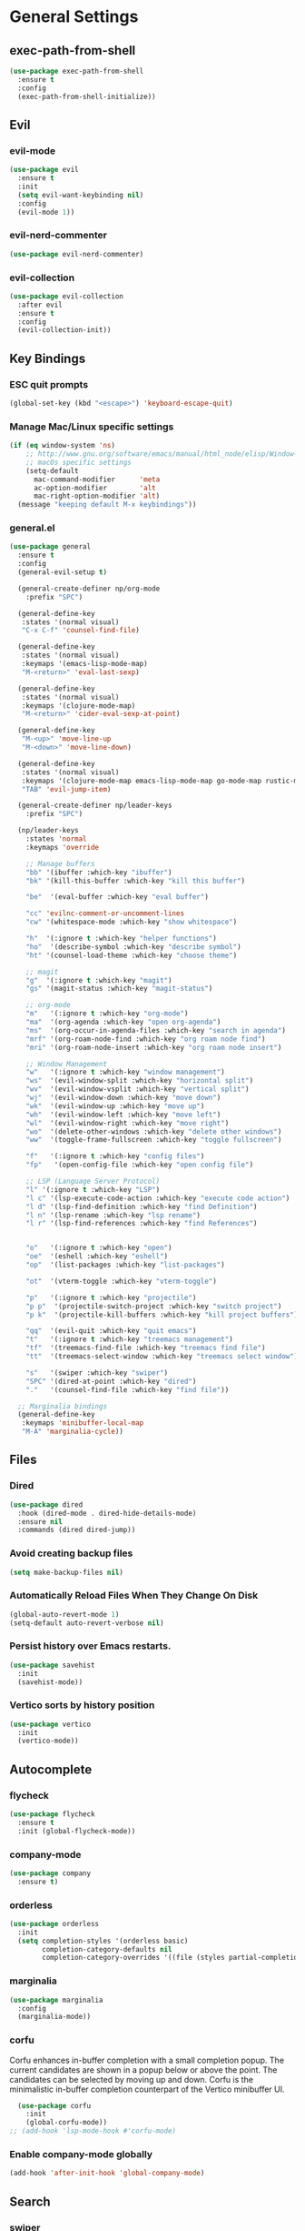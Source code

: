 #+AUTHOR: Nino Paparo
* General Settings
** exec-path-from-shell
#+BEGIN_SRC emacs-lisp
  (use-package exec-path-from-shell
    :ensure t
    :config
    (exec-path-from-shell-initialize))
#+END_SRC
** Evil
*** evil-mode
#+BEGIN_SRC emacs-lisp
  (use-package evil
    :ensure t
    :init
    (setq evil-want-keybinding nil)
    :config
    (evil-mode 1))
#+END_SRC
*** evil-nerd-commenter
#+BEGIN_SRC emacs-lisp
  (use-package evil-nerd-commenter)
#+END_SRC
*** evil-collection
#+BEGIN_SRC emacs-lisp
  (use-package evil-collection
    :after evil
    :ensure t
    :config
    (evil-collection-init))
#+END_SRC

** Key Bindings
*** ESC quit prompts
#+BEGIN_SRC emacs-lisp
(global-set-key (kbd "<escape>") 'keyboard-escape-quit)
#+END_SRC
*** Manage Mac/Linux specific settings
#+BEGIN_SRC emacs-lisp
(if (eq window-system 'ns)
    ;; http://www.gnu.org/software/emacs/manual/html_node/elisp/Window-Systems.html
    ;; macOs specific settings
    (setq-default
	  mac-command-modifier      'meta
	  ac-option-modifier        'alt
	  mac-right-option-modifier 'alt)
  (message "keeping default M-x keybindings"))
#+END_SRC
*** general.el
#+BEGIN_SRC emacs-lisp
  (use-package general
    :ensure t
    :config
    (general-evil-setup t)

    (general-create-definer np/org-mode
      :prefix "SPC")

    (general-define-key
     :states '(normal visual)
     "C-x C-f" 'counsel-find-file)

    (general-define-key
     :states '(normal visual)
     :keymaps '(emacs-lisp-mode-map)
     "M-<return>" 'eval-last-sexp)

    (general-define-key
     :states '(normal visual)
     :keymaps '(clojure-mode-map)
     "M-<return>" 'cider-eval-sexp-at-point)

    (general-define-key
     "M-<up>" 'move-line-up
     "M-<down>" 'move-line-down)

    (general-define-key
     :states '(normal visual)
     :keymaps '(clojure-mode-map emacs-lisp-mode-map go-mode-map rustic-mode-map)
     "TAB" 'evil-jump-item)

    (general-create-definer np/leader-keys
      :prefix "SPC")

    (np/leader-keys
      :states 'normal
      :keymaps 'override

      ;; Manage buffers
      "bb" '(ibuffer :which-key "ibuffer")
      "bk" '(kill-this-buffer :which-key "kill this buffer")

      "be"  '(eval-buffer :which-key "eval buffer")

      "cc" 'evilnc-comment-or-uncomment-lines
      "cw" '(whitespace-mode :which-key "show whitespace")

      "h"  '(:ignore t :which-key "helper functions")
      "ho"  '(describe-symbol :which-key "describe symbol")
      "ht" '(counsel-load-theme :which-key "choose theme")

      ;; magit
      "g"  '(:ignore t :which-key "magit")
      "gs" '(magit-status :which-key "magit-status")

      ;; org-mode
      "m"   '(:ignore t :which-key "org-mode")
      "ma"  '(org-agenda :which-key "open org-agenda")
      "ms"  '(org-occur-in-agenda-files :which-key "search in agenda")
      "mrf" '(org-roam-node-find :which-key "org roam node find")
      "mri" '(org-roam-node-insert :which-key "org roam node insert")

      ;; Window Management
      "w"   '(:ignore t :which-key "window management")
      "ws"  '(evil-window-split :which-key "horizontal split")
      "wv"  '(evil-window-vsplit :which-key "vertical split")
      "wj"  '(evil-window-down :which-key "move down")
      "wk"  '(evil-window-up :which-key "move up")
      "wh"  '(evil-window-left :which-key "move left")
      "wl"  '(evil-window-right :which-key "move right")
      "wo"  '(delete-other-windows :which-key "delete other windows")
      "ww"  '(toggle-frame-fullscreen :which-key "toggle fullscreen")

      "f"   '(:ignore t :which-key "config files")
      "fp"   '(open-config-file :which-key "open config file")

      ;; LSP (Language Server Protocol)
      "l" '(:ignore t :which-key "LSP")
      "l c" '(lsp-execute-code-action :which-key "execute code action")
      "l d" '(lsp-find-definition :which-key "find Definition")
      "l n" '(lsp-rename :which-key "lsp rename")
      "l r" '(lsp-find-references :which-key "find References")


      "o"   '(:ignore t :which-key "open")
      "oe"  '(eshell :which-key "eshell")
      "op"  '(list-packages :which-key "list-packages")

      "ot"  '(vterm-toggle :which-key "vterm-toggle")

      "p"   '(:ignore t :which-key "projectile")
      "p p"  '(projectile-switch-project :which-key "switch project")
      "p k"  '(projectile-kill-buffers :which-key "kill project buffers")

      "qq"  '(evil-quit :which-key "quit emacs")
      "t"   '(:ignore t :which-key "treemacs management")
      "tf"  '(treemacs-find-file :which-key "treemacs find file")
      "tt"  '(treemacs-select-window :which-key "treemacs select window")

      "s"   '(swiper :which-key "swiper")
      "SPC" '(dired-at-point :which-key "dired")
      "."   '(counsel-find-file :which-key "find file"))

    ;; Marginalia bindings
    (general-define-key
     :keymaps 'minibuffer-local-map
     "M-A" 'marginalia-cycle))

#+END_SRC

** Files
*** Dired
#+BEGIN_SRC emacs-lisp
  (use-package dired
    :hook (dired-mode . dired-hide-details-mode)
    :ensure nil
    :commands (dired dired-jump))
#+END_SRC
*** Avoid creating backup files
#+BEGIN_SRC emacs-lisp
(setq make-backup-files nil)
#+END_SRC
*** Automatically Reload Files When They Change On Disk
#+BEGIN_SRC emacs-lisp
(global-auto-revert-mode 1)
(setq-default auto-revert-verbose nil)
#+END_SRC
*** Persist history over Emacs restarts.
#+BEGIN_SRC emacs-lisp
  (use-package savehist
    :init
    (savehist-mode))
#+END_SRC
*** Vertico sorts by history position
#+BEGIN_SRC emacs-lisp
  (use-package vertico
    :init
    (vertico-mode))
#+END_SRC
** Autocomplete
*** flycheck
#+BEGIN_SRC emacs-lisp
  (use-package flycheck
    :ensure t
    :init (global-flycheck-mode))
#+END_SRC

*** company-mode
#+BEGIN_SRC emacs-lisp
(use-package company
  :ensure t)
#+END_SRC
*** orderless
#+BEGIN_SRC emacs-lisp
  (use-package orderless
    :init
    (setq completion-styles '(orderless basic)
          completion-category-defaults nil
          completion-category-overrides '((file (styles partial-completion)))))
#+END_SRC
*** marginalia
#+BEGIN_SRC emacs-lisp
  (use-package marginalia
    :config
    (marginalia-mode))
#+END_SRC
*** corfu
Corfu enhances in-buffer completion with a small completion popup.
The current candidates are shown in a popup below or above the point.
The candidates can be selected by moving up and down.
Corfu is the minimalistic in-buffer completion counterpart of the Vertico minibuffer UI.
#+BEGIN_SRC emacs-lisp
  (use-package corfu
    :init
    (global-corfu-mode))
;; (add-hook 'lsp-mode-hook #'corfu-mode)
#+END_SRC

*** Enable company-mode globally
#+BEGIN_SRC emacs-lisp
(add-hook 'after-init-hook 'global-company-mode)
#+END_SRC
** Search
*** swiper
#+BEGIN_SRC emacs-lisp
(use-package swiper
  :ensure t)
#+END_SRC
*** ivy
#+BEGIN_SRC emacs-lisp
(use-package ivy
  :ensure t)
#+END_SRC
*** counsel
#+BEGIN_SRC emacs-lisp
(use-package counsel
  :ensure t)
#+END_SRC
* UI
** Emacs Window
*** start fullscreen - not active at the moment
#+BEGIN_SRC emacs-lisp
  ;; (toggle-frame-fullscreen)
#+END_SRC
** UI utility functions
*** open-config-file
#+BEGIN_SRC emacs-lisp
  (defun open-config-file()
    "Open init.el ."
    (interactive)(find-file "~/.emacs.d/init.el"))
#+END_SRC
*** move-line-up
#+BEGIN_SRC emacs-lisp
  ;; https://emacsredux.com/blog/2013/04/02/move-current-line-up-or-down/
  (defun move-line-up ()
    "Move up the current line."
    (interactive)
    (transpose-lines 1)
    (forward-line -2)
    (indent-according-to-mode))
#+END_SRC
*** move-line-down
#+BEGIN_SRC emacs-lisp
  (defun move-line-down ()
    "Move down the current line."
    (interactive)
    (forward-line 1)
    (transpose-lines 1)
    (forward-line -1)
    (indent-according-to-mode))
#+END_SRC

** UI Elements Management
Let's define functions to manage UI elements such as tool-bar, scroll-bar etc.
*** Battery
#+BEGIN_SRC emacs-lisp
  (unless (equal "Battery status not available" (battery))
  (display-battery-mode 1))
#+END_SRC
*** Disable UI elements
#+BEGIN_SRC emacs-lisp
(defun disable-all-ui-elements ()
  "DISABLE ALL UI ELEMENTS."
  (scroll-bar-mode -1)
  (tool-bar-mode -1)
  (tooltip-mode -1)
  (set-fringe-mode 10)
  (menu-bar-mode -1))

(disable-all-ui-elements)
#+END_SRC
** UI Messages
Use y/n instead of full yes/no for confirmation messages
#+BEGIN_SRC emacs-lisp
(fset 'yes-or-no-p 'y-or-n-p)
#+END_SRC
** Colum delimiters
Display the fill column as a vertical line
#+BEGIN_SRC emacs-lisp
(setq-default display-fill-column-indicator-column 80)
(add-hook 'prog-mode-hook #'display-fill-column-indicator-mode)
#+END_SRC

** Fonts
*** Utilities
**** check-font
#+BEGIN_SRC emacs-lisp
(defun check-font (my-font font-height)
  "Check if MY-FONT is installed and set to FONT-HEIGHT."
  (when (find-font (font-spec :name my-font))
   (set-face-attribute 'default nil :font my-font :height font-height)))
#+END_SRC
**** select-font
#+BEGIN_SRC emacs-lisp
(defun select-font (my-font font-height)
  "Select MY-FONT and FONT-HEIGHT or default to Monaco."
  (if
      (check-font my-font  font-height)
      (check-font "Monaco" 120)))
#+END_SRC

*** Unicode
#+BEGIN_SRC emacs-lisp
  (use-package unicode-fonts
    :ensure t
    :config
    (unicode-fonts-setup))
#+END_SRC
*** Selected Font
#+BEGIN_SRC emacs-lisp
(select-font "Iosevka Fixed SS04" 140)
#+END_SRC
** Line Numbering
#+BEGIN_SRC emacs-lisp
  ;; Set Type Of Line Numbering (Global Variable)
  (setq-default display-line-numbers-type 'relative)
#+END_SRC
** Icons
*** all-the-icons
#+BEGIN_SRC emacs-lisp
(use-package all-the-icons
:if (display-graphic-p))
#+END_SRC
*** all-the-icons-dired
#+BEGIN_SRC emacs-lisp
(use-package all-the-icons-dired
:hook (dired-mode . all-the-icons-dired-mode))
#+END_SRC
*** nerd-icons
#+BEGIN_SRC emacs-lisp
  (use-package nerd-icons
  :ensure t
  ;; :custom
  ;; The Nerd Font you want to use in GUI
  ;; "Symbols Nerd Font Mono" is the default and is recommended
  ;; but you can use any other Nerd Font if you want
  ;; (nerd-icons-font-family "Symbols Nerd Font Mono")
  )
#+END_SRC
** Display current time
#+BEGIN_SRC emacs-lisp
(display-time-mode 1)
#+END_SRC

** Color Themes
*** Available themes
**** doom-themes
#+BEGIN_SRC emacs-lisp
  (use-package doom-themes
    :ensure t
    :config
    ;; Global settings (defaults)
    (setq doom-themes-enable-bold nil    ; if nil, bold is universally disabled
          doom-themes-enable-italic t ; if nil, italics is universally disabled
          doom-themes-treemacs-theme "doom-colors"
          ))
  ;; Enable flashing mode-line on errors
  (doom-themes-visual-bell-config)
  ;; Corrects (and improves) org-mode's native fontification.
  (doom-themes-org-config)
  (doom-themes-treemacs-config)

#+END_SRC
**** ef-themes
#+BEGIN_SRC emacs-lisp
  (use-package ef-themes
     :ensure t)
#+END_SRC
*** Selected theme
#+BEGIN_SRC emacs-lisp
  (if (eq window-system 'ns)
      (load-theme 'doom-spacegrey t)
    (load-theme 'doom-solarized-light t))
#+END_SRC
** Modeline
*** doom-modeline
#+BEGIN_SRC emacs-lisp
  (use-package doom-modeline
    :ensure t
    :init (doom-modeline-mode 1)
    :custom (
             ;; Don’t compact font caches during GC.
             (setq inhibit-compacting-font-caches t)
             (doom-modeline-height)))
#+END_SRC

** Dashboards
#+BEGIN_SRC emacs-lisp
  ;; use-package with package.el:
  (use-package dashboard
    :ensure t
    :config
    (setq dashboard-center-content t
          ;; dashboard-filter-agenda-entry 'dashboard-no-filter-agenda
          dashboard-startup-banner 'logo
          )
    (dashboard-setup-startup-hook))
#+END_SRC
** treemacs sidebar configuration
*** treemacs
#+BEGIN_SRC emacs-lisp
  (use-package treemacs
    :ensure t
    :config
    (treemacs-follow-mode t)
    (treemacs-filewatch-mode t)
    (setq treemacs-is-never-other-window t)
    :defer t)
#+END_SRC
*** treemacs-evil
#+BEGIN_SRC emacs-lisp
  (use-package treemacs-evil
    :after (treemacs evil)
    :ensure t)
#+END_SRC
*** treemacs-projectile
#+BEGIN_SRC emacs-lisp
  (use-package treemacs-projectile
    :after (treemacs projectile)
    :ensure t)
#+END_SRC
*** treemacs-icons-dired
#+BEGIN_SRC emacs-lisp
  (use-package treemacs-icons-dired
    :hook (dired-mode . treemacs-icons-dired-enable-once)
    :ensure t)
#+END_SRC
*** treemacs-magit
#+BEGIN_SRC emacs-lisp
  (use-package treemacs-magit
    :after (treemacs magit)
    :ensure t)
#+END_SRC
*** treemacs-persp
#+BEGIN_SRC emacs-lisp
  (use-package treemacs-persp ;;treemacs-perspective if you use perspective.el vs. persp-mode
    :after (treemacs persp-mode) ;;or perspective vs. persp-mode
    :ensure t
    :config (treemacs-set-scope-type 'Perspectives))
#+END_SRC
* Programming
** LSP
*** lsp-mode
#+BEGIN_SRC emacs-lisp
  (use-package lsp-mode
    :ensure t
    :commands (lsp lsp-deferred)
    :custom
    (lsp-completion-provider :none) ;; we use Corfu!
    (lsp-prefer-flymake nil)
    (lsp-headerline-breadcrumb-enable t)
    (lsp-headerline-breadcrumb-icons-enable t)
    (lsp-lens-enable t)
    :config
    (lsp-enable-which-key-integration)
    (lsp-ui-mode)
    :init
    (defun my/lsp-mode-setup-completion ()
      (setf (alist-get 'styles (alist-get 'lsp-capf completion-category-defaults))
            '(orderless))) ;; Configure orderless
    :hook
    ((elixir-mode go-mode clojure-mode rustic-mode zig-mode html-mode) . lsp-deferred)
    (lsp-completion-mode . my/lsp-mode-setup-completion))
#+END_SRC

*** lsp-ui
#+BEGIN_SRC emacs-lisp
  (use-package lsp-ui
    :custom
    (lsp-ui-doc-delay 3)
    (lsp-ui-sideline-enable nil)
    (lsp-ui-doc-show-with-mouse t)
    (lsp-ui-doc-show-with-cursor t))
#+END_SRC
*** Utility functions
**** Format buffer and organize imports before saving
#+BEGIN_SRC emacs-lisp
(defun format-and-organize-imports-before-save ()
  "Format buffer and organize imports before saving."
  (lsp-format-buffer)
  (lsp-organize-imports))
#+END_SRC

** Debugging
*** command-log-mode
#+BEGIN_SRC emacs-lisp
(use-package command-log-mode
  :ensure t)
#+END_SRC
** rainbow-delimiters
#+BEGIN_SRC emacs-lisp
  (use-package rainbow-delimiters
    :ensure t
    :config
    (add-hook 'prog-mode-hook #'rainbow-delimiters-mode))
#+END_SRC
** highlight-indent-guides
#+BEGIN_SRC emacs-lisp
  (use-package highlight-indent-guides
     :custom (highlight-indent-guides-method #'character )
     :hook (prog-mode . highlight-indent-guides-mode)
     :ensure t)
#+END_SRC
** centaur-tabs
#+BEGIN_SRC emacs-lisp
  (use-package centaur-tabs
    :ensure t
    :config
    (setq centaur-tabs-set-bar 'over
          centaur-tabs-set-icons t
          centaur-tabs-gray-out-icons 'buffer
          centaur-tabs-height 24
          centaur-tabs-set-modified-marker t
          centaur-tabs-modified-marker "⁖")
    ;; disabled by default
    (centaur-tabs-mode 0))
#+END_SRC

** projectile
#+BEGIN_SRC emacs-lisp
  (use-package projectile
    :diminish projectile-mode
    :config (projectile-mode +1)
    :init
    (setq projectile-project-search-path '("~/code"))
    (setq projectile-switch-project-action #'projectile-dired))
#+END_SRC

** yasnippet
#+BEGIN_SRC emacs-lisp
  (use-package yasnippet
    :ensure t
    :config
    (yas-global-mode 1))
#+END_SRC

** which-key
#+BEGIN_SRC emacs-lisp
  (use-package which-key
    :ensure t
    :config (which-key-mode)
    (setq which-key-idle-delay 0.3)
    (setq which-key-show-remaining-keys t)
    (setq which-key-side-window-location 'bottom))
#+END_SRC
** yaml
#+BEGIN_SRC emacs-lisp
  (use-package yaml-mode
  :ensure t)
#+END_SRC
** Clojure
*** cider
#+BEGIN_SRC emacs-lisp
  (use-package cider
    :ensure t)
#+END_SRC
*** clojure-mode
#+BEGIN_SRC emacs-lisp
  (use-package clojure-mode
  :ensure t
  :hook ((clojure-mode . lsp-deferred)
         (before-save . lsp-format-buffer)
         (before-save . format-and-organize-imports-before-save)))
#+END_SRC
** Go
#+BEGIN_SRC emacs-lisp
  (use-package go-mode
    :ensure t
    :config
    (setq-default tab-width 4
                  indent-tabs-mode 1)
    :hook ((go-mode . lsp-deferred)
           (before-save . format-and-organize-imports-before-save)))
#+END_SRC
** Rust
#+BEGIN_SRC emacs-lisp
  (use-package rustic
    :ensure t
    :hook ((rustic-mode . lsp-deferred)
           (before-save . lsp-format-buffer)
           (before-save . format-and-organize-imports-before-save)))
#+END_SRC
** Zig
#+BEGIN_SRC emacs-lisp
  (use-package zig-mode
    :ensure t
    :hook ((zig-mode . lsp-deferred)
           (before-save . lsp-format-buffer)
           (before-save . format-and-organize-imports-before-save)))

#+END_SRC
** Elixir
#+BEGIN_SRC emacs-lisp
  (use-package elixir-mode
    :ensure t)
#+END_SRC
* Version Control
** git-gutter
#+BEGIN_SRC emacs-lisp
  (use-package git-gutter
    :ensure t
    :hook (prog-mode . git-gutter-mode)
    :config
    (setq git-gutter:update-interval 0.02))
#+END_SRC
** git-gutter-fringe
#+BEGIN_SRC emacs-lisp
  (use-package git-gutter-fringe
    :ensure t
    :config
    (define-fringe-bitmap 'git-gutter-fr:added [224] nil nil '(center repeated))
    (define-fringe-bitmap 'git-gutter-fr:modified [224] nil nil '(center repeated))
    (define-fringe-bitmap 'git-gutter-fr:deleted [128 192 224 240] nil nil 'bottom))
#+END_SRC
** magit
#+BEGIN_SRC emacs-lisp
  (use-package magit
    :commands (magit-status magit-get-current-branch)
    :custom
    (magit-display-buffer-function #'magit-display-buffer-same-window-except-diff-v1)
    :defer t)
#+END_SRC
* Org
** org-mode
#+BEGIN_SRC emacs-lisp
  (use-package org
    :init
    (setq org-indent-mode t
          ;; the following shows nicer symbols in org mode files.
          ;; e.g.
          ;; \Lambda
          org-toggle-pretty-entities t
          org-return-follows-link t
          org-startup-folded 'content
          org-todo-keywords '((sequence "TODO(t)" "STARTED(s)" "|" "DONE(d)" "CANCELLED(c)"))
          )
    :config
    (setq org-hide-emphasis-markers t
          org-directory "~/org/"
          org-agenda-files (list "~/org/notes.org")))
#+END_SRC
** enable org mode indent by default
#+BEGIN_SRC emacs-lisp
  (add-hook 'org-mode-hook 'org-indent-mode)
#+END_SRC
** org-superstar
#+BEGIN_SRC emacs-lisp
  (use-package org-superstar
    :after org
    :hook (org-mode . org-superstar-mode)
    :custom
    (org-superstar-headline-bullets-list '("⁖" "◉" "○" "✸" "✿"))
    (org-superstar-special-todo-items t))
#+END_SRC
** org-roam
#+BEGIN_SRC emacs-lisp
  (use-package org-roam
    :ensure t
    :custom
    (org-roam-directory "~/org/roam"))
#+END_SRC
* Terminal Emulators
** vterm
#+BEGIN_SRC emacs-lisp
  (use-package vterm
    :ensure t
    :config
    (setq vterm-shell "/bin/zsh"))
#+END_SRC
** vterm-toggle
#+BEGIN_SRC emacs-lisp
  (use-package vterm-toggle
    :ensure t
    :config
    (setq vterm-toggle-fullscreen-p nil)
    )
  ;; https://github.com/jixiuf/vterm-toggle#show-vterm-buffer-in-bottom-side
  (add-to-list 'display-buffer-alist
               '((lambda (buffer-or-name _)
                   (let ((buffer (get-buffer buffer-or-name)))
                     (with-current-buffer buffer
                       (or (equal major-mode 'vterm-mode)
                           (string-prefix-p vterm-buffer-name (buffer-name buffer))))))
                 (display-buffer-reuse-window display-buffer-at-bottom)
                 ;;(display-buffer-reuse-window display-buffer-in-direction)
                 ;;display-buffer-in-direction/direction/dedicated is added in emacs27
                 ;;(direction . bottom)
                 ;;(dedicated . t) ;dedicated is supported in emacs27
                 (reusable-frames . visible)
                 (window-height . 0.3)))
  #+END_SRC
* Global Hooks
** Activate line numbering in programming modes
 #+BEGIN_SRC emacs-lisp
   (add-hook 'prog-mode-hook 'display-line-numbers-mode)
   (add-hook 'yaml-mode-hook 'display-line-numbers-mode)
   (add-hook 'prog-mode-hook (lambda () (hs-minor-mode)))
#+END_SRC
